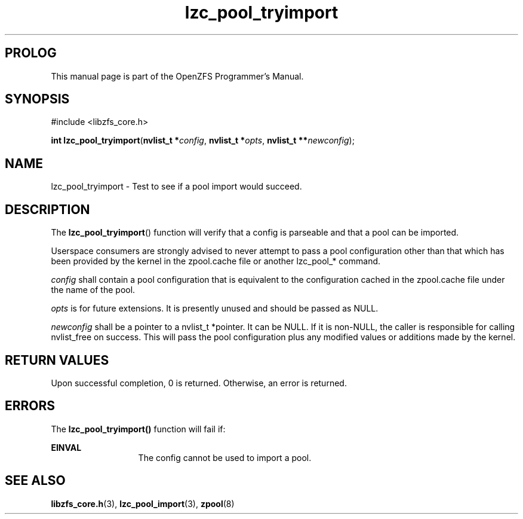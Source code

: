 '\" t
.\"
.\" CDDL HEADER START
.\"
.\" The contents of this file are subject to the terms of the
.\" Common Development and Distribution License (the "License").
.\" You may not use this file except in compliance with the License.
.\"
.\" You can obtain a copy of the license at usr/src/OPENSOLARIS.LICENSE
.\" or http://www.opensolaris.org/os/licensing.
.\" See the License for the specific language governing permissions
.\" and limitations under the License.
.\"
.\" When distributing Covered Code, include this CDDL HEADER in each
.\" file and include the License file at usr/src/OPENSOLARIS.LICENSE.
.\" If applicable, add the following below this CDDL HEADER, with the
.\" fields enclosed by brackets "[]" replaced with your own identifying
.\" information: Portions Copyright [yyyy] [name of copyright owner]
.\"
.\" CDDL HEADER END
.\"
.\"
.\" Copyright 2016 ClusterHQ Inc. All rights reserved.
.\"
.TH lzc_pool_tryimport 3 "2016 MAY 24" "OpenZFS" "OpenZFS Programmer's Manual"

.SH PROLOG
This manual page is part of the OpenZFS Programmer's Manual.

.SH SYNOPSIS
#include <libzfs_core.h>

\fBint\fR \fBlzc_pool_tryimport\fR(\fBnvlist_t *\fR\fIconfig\fR, \fBnvlist_t *\fR\fIopts\fR, \fBnvlist_t **\fR\fInewconfig\fR);

.SH NAME
lzc_pool_tryimport \- Test to see if a pool import would succeed.

.SH DESCRIPTION
.LP
The \fBlzc_pool_tryimport\fR() function will verify that a config is parseable
and that a pool can be imported.

Userspace consumers are strongly advised to never attempt to pass a pool
configuration other than that which has been provided by the kernel in the
zpool.cache file or another lzc_pool_* command.

.I config
shall contain a pool configuration that is equivalent to the
configuration cached in the zpool.cache file under the name of the pool.

.I opts
is for future extensions. It is presently unused and should be passed as NULL.

.I newconfig
shall be a pointer to a nvlist_t *pointer. It can be NULL. If it is non-NULL,
the caller is responsible for calling nvlist_free on success. This will pass
the pool configuration plus any modified values or additions made by the
kernel.

.SH RETURN VALUES
.sp
.LP
Upon successful completion, 0 is returned. Otherwise, an error is returned.

.SH ERRORS
.sp
.LP
The \fBlzc_pool_tryimport()\fR function will fail if:
.sp
.ne 2
.na
\fB\fBEINVAL\fR\fR
.ad
.RS 13n
The config cannot be used to import a pool.
.RE

.SH SEE ALSO
.sp
.LP
\fBlibzfs_core.h\fR(3), \fBlzc_pool_import\fR(3), \fBzpool\fR(8)
